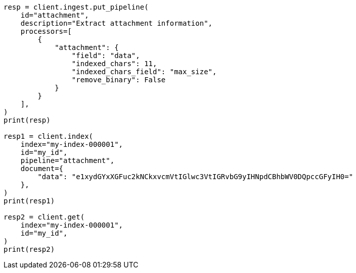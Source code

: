 // This file is autogenerated, DO NOT EDIT
// ingest/processors/attachment.asciidoc:219

[source, python]
----
resp = client.ingest.put_pipeline(
    id="attachment",
    description="Extract attachment information",
    processors=[
        {
            "attachment": {
                "field": "data",
                "indexed_chars": 11,
                "indexed_chars_field": "max_size",
                "remove_binary": False
            }
        }
    ],
)
print(resp)

resp1 = client.index(
    index="my-index-000001",
    id="my_id",
    pipeline="attachment",
    document={
        "data": "e1xydGYxXGFuc2kNCkxvcmVtIGlwc3VtIGRvbG9yIHNpdCBhbWV0DQpccGFyIH0="
    },
)
print(resp1)

resp2 = client.get(
    index="my-index-000001",
    id="my_id",
)
print(resp2)
----
